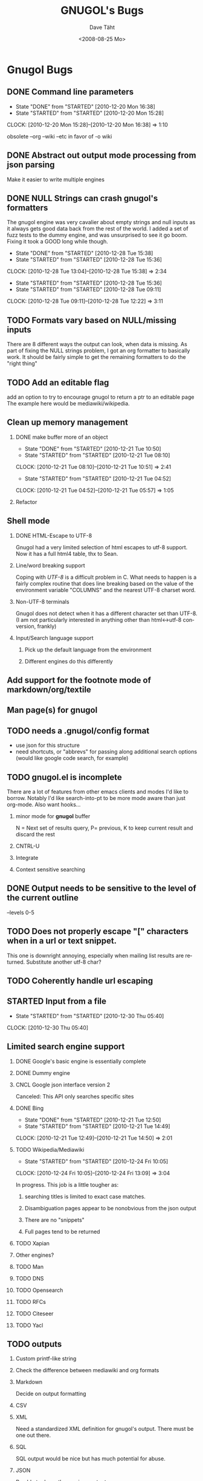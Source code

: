 #+TITLE:     GNUGOL's Bugs
#+AUTHOR:    Dave Täht
#+EMAIL:     d at taht.net
#+DATE:      <2008-08-25 Mo>
#+LANGUAGE:  en
#+TEXT:      All the bugs fit to print
#+OPTIONS:   H:2 num:t toc:t \n:nil @:t ::t |:t ^:t -:t f:t *:t TeX:t LaTeX:nil skip:nil d:t tags:not-in-toc
#+INFOJS_OPT: view:nil toc:t ltoc:t mouse:underline buttons:0 path:http://localhost/~d/gnugol/org-info.js
#+LINK_UP: index.html
#+LINK_HOME: index.html
#+STYLE:    <link rel="stylesheet" type="text/css" href="worg.css" />
#+STYLE:    <script type="text/javascript" src="org-info.js"> 
* Gnugol Bugs
** DONE Command line parameters
   CLOSED: [2010-12-20 Mon 16:38]
   :LOGBOOK:
   - State "DONE"       from "STARTED"    [2010-12-20 Mon 16:38]
   - State "STARTED"    from "STARTED"    [2010-12-20 Mon 15:28]
   CLOCK: [2010-12-20 Mon 15:28]--[2010-12-20 Mon 16:38] =>  1:10
   :END:
   :PROPERTIES:
   :Effort:   1:00
   :END:
   obsolete --org --wiki --etc in favor of -o wiki
** DONE Abstract out output mode processing from json parsing
   Make it easier to write multiple engines
** DONE NULL Strings can crash gnugol's formatters
   CLOSED: [2010-12-28 Tue 15:38]
   The gnugol engine was very cavalier about empty strings and null inputs as it always gets good data back from the rest of the world. I added a set of fuzz tests to the dummy engine, and was unsurprised to see it go boom. Fixing it took a GOOD long while though.
   :LOGBOOK:
   - State "DONE"       from "STARTED"    [2010-12-28 Tue 15:38]
   - State "STARTED"    from "STARTED"    [2010-12-28 Tue 15:36]
   CLOCK: [2010-12-28 Tue 13:04]--[2010-12-28 Tue 15:38] =>  2:34
   - State "STARTED"    from "STARTED"    [2010-12-28 Tue 15:36]
   - State "STARTED"    from "STARTED"    [2010-12-28 Tue 09:11]
   CLOCK: [2010-12-28 Tue 09:11]--[2010-12-28 Tue 12:22] =>  3:11
   :END:
   :PROPERTIES:
   :Effort:   4:00
   :END:
** TODO Formats vary based on NULL/missing inputs
   There are 8 different ways the output can look, when data is missing. 
   As part of fixing the NULL strings problem, I got an org formatter to basically work.
   It should be fairly simple to get the remaining formatters to do the "right thing" 
** TODO Add an editable flag
   add an option to try to encourage gnugol to return a ptr to an editable page
   The example here would be mediawiki/wikipedia. 
** Clean up memory management
*** DONE make buffer more of an object
    CLOSED: [2010-12-21 Tue 10:50]
    :LOGBOOK:
    - State "DONE"       from "STARTED"    [2010-12-21 Tue 10:50]
    - State "STARTED"    from "STARTED"    [2010-12-21 Tue 08:10]
    CLOCK: [2010-12-21 Tue 08:10]--[2010-12-21 Tue 10:51] =>  2:41
    - State "STARTED"    from "STARTED"    [2010-12-21 Tue 04:52]
    CLOCK: [2010-12-21 Tue 04:52]--[2010-12-21 Tue 05:57] =>  1:05
    :END:
    :PROPERTIES:
    :Effort:   1:00
    :END:
*** Refactor
** Shell mode
*** DONE HTML-Escape to UTF-8 
   Gnugol had  a very limited selection of html escapes to utf-8 support.
   Now it has a full html4 table, thx to Sean.
*** Line/word breaking support
   Coping with [[UTF-8]] is a difficult problem in C. What needs to happen is a fairly complex routine that does line breaking based on the value of the environment variable "COLUMNS" and the nearest UTF-8 charset word.
*** Non-UTF-8 terminals
   Gnugol does not detect when it has a different character set than UTF-8.
(I am not particularly interested in anything other than html<->utf-8 conversion, frankly)
*** Input/Search language support
**** Pick up the default language from the environment
**** Different engines do this differently
** Add support for the footnote mode of markdown/org/textile
** Man page(s) for gnugol
** TODO needs a .gnugol/config format
   - use json for this structure
   - need shortcuts, or "abbrevs" for passing along additional search options
     (would like google code search, for example)
** TODO gnugol.el is incomplete
   There are a lot of features from other emacs clients and modes I'd like to borrow. Notably I'd like search-into-pt to be more mode aware than just org-mode. Also want hooks...
*** minor mode for *gnugol* buffer
    N = Next set of results query, P= previous, K to keep current result and discard the rest
*** CNTRL-U
*** Integrate 
*** Context sensitive searching
** DONE Output needs to be sensitive to the level of the current outline
   --levels 0-5
** TODO Does not properly escape "[" characters when in a url or text snippet.
   This one is downright annoying, especially when mailing list results are returned. Substitute another utf-8 char?
** TODO Coherently handle url escaping
** STARTED Input from a file
   :LOGBOOK:
   - State "STARTED"    from "STARTED"    [2010-12-30 Thu 05:40]
   CLOCK: [2010-12-30 Thu 05:40]
   :END:
   :PROPERTIES:
   :Effort:   8:00
   :END:
** Limited search engine support
*** DONE Google's basic engine is essentially complete
*** DONE Dummy engine
*** CNCL Google json interface version 2
    Canceled: This API only searches specific sites
*** DONE Bing
    CLOSED: [2010-12-21 Tue 14:50]
    :LOGBOOK:
    - State "DONE"       from "STARTED"    [2010-12-21 Tue 12:50]
    - State "STARTED"    from "STARTED"    [2010-12-21 Tue 14:49]
    CLOCK: [2010-12-21 Tue 12:49]--[2010-12-21 Tue 14:50] =>  2:01
    :END:
    :PROPERTIES:
    :Effort:   2:00
    :END:
*** TODO Wikipedia/Mediawiki
    :LOGBOOK:
    - State "STARTED"    from "STARTED"    [2010-12-24 Fri 10:05]
    CLOCK: [2010-12-24 Fri 10:05]--[2010-12-24 Fri 13:09] =>  3:04
    :END:
    :PROPERTIES:
    :Effort:   4:00
    :END:
    In progress. This job is a little tougher as:
**** searching titles is limited to exact case matches. 
**** Disambiguation pages appear to be nonobvious from the json output
**** There are no "snippets" 
**** Full pages tend to be returned
*** TODO Xapian
*** Other engines?
*** TODO Man
*** TODO DNS
*** TODO Opensearch
*** TODO RFCs
*** TODO Citeseer
*** TODO Yacl
** TODO outputs
*** Custom printf-like string
*** Check the difference between mediawiki and org formats
*** Markdown
    Decide on output formatting
*** CSV
*** XML
    Need a standardized XML definition for gnugol's output. There must be one out there.
*** SQL
    SQL output would be nice
   but has much potential for abuse.
*** JSON
    Be able to dump the raw json output
*** TODO SSML 
    SSML is totally untested at present
**** Need a marking scheme for speech enabled search
** SearchMarks
   Unimplemented, prototyping in emacs
** TODO Obsolete gnugold
   There is a ton of broken code lying around that may be useful in the future.
   Right now, however, it's just cluttering up the source tree and making the makefiles more complex. It's going to hurt to axe my own child, but it has to be done.
** TODO make internationalization possible
** Adopt a sane build system
   Cmake? Waf? Autoconf? WTF?
*** MUST cross compile

* Gnugold Bugs
** Complete rewrite in progress
** The old UDP based protocol didn't work out
** It would be nice to prefer text/rss/email/pdf style content for results
   It really bugs me that most web pages are cluttered with crap.
** Misbehaving clients 
** Evil/renegade clients 
A renegade client could respond to local multicast queries with spam - links and offensive stuff unrelated to the query itself. 

This is a violation of the gnugol protocol. I would like to be able to take violent or legal action against those that violate it. 

There are not a lot of good answers to this problem.
*** Rate-limit incoming requests?
*** Report offending clients to a more central authority. 
*** Migrate to a new multicast network address. 
*** Require encryption/authentication on queries and responses.
* Ggl bugs
** Not even started yet!
** Should be as lightweight as possible
   gnugol links against 26!! libraries
* WIP
** Decisions
*** Get the command line options under control
**** have printf-like format options for snippets, ads, etc (obsolete -a -s -t)?
     [[http://sources.redhat.com/bugzilla/attachment.cgi?id=3874&action=view][Glibc has a standard for extending printf]] but does uclibc?

*** Switch to a build system
    - configure is ancient but we do want to cross compile. Configure takes longer than the actual compile!
*** Enable Internationalization
    - autodetect language
    - enable language processing on the command line
*** Decide on a transport protocol
    - sctp: main target
    - udp:  STILL makes sense for small queries, particularly with a trust group
    - tcp:  While well understood I really don't care
*** Security infrastructure
    - gpgme looks like the best option for message level encoding
*** Engine infrastructure
*** Cleanly distribute api across client/transport/server
** IDEAS
*** Interface for blind users
*** Firefox plugin
*** Transclusion
* Gnugol Release Roadmap
  Get to plausible promise!
** Must: 
*** Implement timeouts
*** No cat 1 or 2 bugs
*** Support 4 search engines
*** Compile with -O3
*** Not leak memory
*** Build and test on:
**** x86
**** x86-64
**** Arm 
**** OSX
**** Openwrt
** Should:
*** Lookaside DNS
*** Work on OLPC, fedora, ubuntu
*** Lookaside cache
*** work on non-x86 architectures (nokia n810, blackfin)
*** multicast on local networks
*** Have a stable server/website to use
*** deb package
** Won't:
*** be clean code
*** not core dump occasionally
*** have firefox plugin
*** have windows port 
* Gnugold Release Roadmap 
*** sha1 hashes
*** Compression

